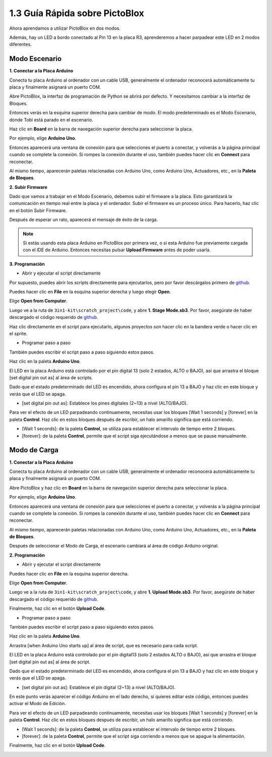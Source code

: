 .. _sh_guide:

1.3 Guía Rápida sobre PictoBlox
====================================

Ahora aprendamos a utilizar PictoBlox en dos modos.

Además, hay un LED a bordo conectado al Pin 13 en la placa R3, aprenderemos a hacer parpadear este LED en 2 modos diferentes.

.. image:: img/1_led.jpg
    :width: 500
    :align: center

.. _stage_mode:

Modo Escenario
---------------

**1. Conectar a la Placa Arduino**

Conecta tu placa Arduino al ordenador con un cable USB, generalmente el ordenador reconocerá automáticamente tu placa y finalmente asignará un puerto COM.

Abre PictoBlox, la interfaz de programación de Python se abrirá por defecto. Y necesitamos cambiar a la interfaz de Bloques.

.. image:: img/0_choose_blocks.png

Entonces verás en la esquina superior derecha para cambiar de modo. El modo predeterminado es el Modo Escenario, donde Tobi está parado en el escenario.

.. image:: img/1_stage_upload.png

Haz clic en **Board** en la barra de navegación superior derecha para seleccionar la placa.

.. image:: img/1_board.png

Por ejemplo, elige **Arduino Uno**.

.. image:: img/1_choose_uno.png

Entonces aparecerá una ventana de conexión para que selecciones el puerto a conectar, y volverás a la página principal cuando se complete la conexión. Si rompes la conexión durante el uso, también puedes hacer clic en **Connect** para reconectar.

.. image:: img/1_connect.png

Al mismo tiempo, aparecerán paletas relacionadas con Arduino Uno, como Arduino Uno, Actuadores, etc., en la **Paleta de Bloques**.

.. image:: img/1_arduino_uno.png

**2. Subir Firmware**

Dado que vamos a trabajar en el Modo Escenario, debemos subir el firmware a la placa. Esto garantizará la comunicación en tiempo real entre la placa y el ordenador. Subir el firmware es un proceso único. Para hacerlo, haz clic en el botón Subir Firmware.

Después de esperar un rato, aparecerá el mensaje de éxito de la carga.

.. note::

    Si estás usando esta placa Arduino en PictoBlox por primera vez, o si esta Arduino fue previamente cargada con el IDE de Arduino. Entonces necesitas pulsar **Upload Firmware** antes de poder usarla.


.. image:: img/1_firmware.png


**3. Programación**

* Abrir y ejecutar el script directamente

Por supuesto, puedes abrir los scripts directamente para ejecutarlos, pero por favor descárgalos primero de `github <https://github.com/sunfounder/3in1-kit/archive/refs/heads/main.zip>`_.

Puedes hacer clic en **File** en la esquina superior derecha y luego elegir **Open**.

.. image:: img/0_open.png

Elige **Open from Computer**.

.. image:: img/0_dic.png

Luego ve a la ruta de ``3in1-kit\scratch_project\code``, y abre **1. Stage Mode.sb3**. Por favor, asegúrate de haber descargado el código requerido de `github <https://github.com/sunfounder/3in1-kit/archive/refs/heads/main.zip>`_.

.. image:: img/0_stage.png

Haz clic directamente en el script para ejecutarlo, algunos proyectos son hacer clic en la bandera verde o hacer clic en el sprite.

.. image:: img/1_more.png

* Programar paso a paso

También puedes escribir el script paso a paso siguiendo estos pasos.

Haz clic en la paleta **Arduino Uno**.

.. image:: img/1_arduino_uno.png

El LED en la placa Arduino está controlado por el pin digital 13 (solo 2 estados, ALTO o BAJO), así que arrastra el bloque [set digital pin out as] al área de scripts.

Dado que el estado predeterminado del LED es encendido, ahora configura el pin 13 a BAJO y haz clic en este bloque y verás que el LED se apaga.

* [set digital pin out as]: Establece los pines digitales (2~13) a nivel (ALTO/BAJO).

.. image:: img/1_digital.png

Para ver el efecto de un LED parpadeando continuamente, necesitas usar los bloques [Wait 1 seconds] y [forever] en la paleta **Control**. Haz clic en estos bloques después de escribir, un halo amarillo significa que está corriendo.

* [Wait 1 seconds]: de la paleta **Control**, se utiliza para establecer el intervalo de tiempo entre 2 bloques.
* [forever]: de la paleta **Control**, permite que el script siga ejecutándose a menos que se pause manualmente.

.. image:: img/1_more.png

.. _upload_mode:

Modo de Carga
---------------

**1. Conectar a la Placa Arduino**

Conecta tu placa Arduino al ordenador con un cable USB, generalmente el ordenador reconocerá automáticamente tu placa y finalmente asignará un puerto COM.

Abre PictoBlox y haz clic en **Board** en la barra de navegación superior derecha para seleccionar la placa.

.. image:: img/1_board.png

Por ejemplo, elige **Arduino Uno**.

.. image:: img/1_choose_uno.png

Entonces aparecerá una ventana de conexión para que selecciones el puerto a conectar, y volverás a la página principal cuando se complete la conexión. Si rompes la conexión durante el uso, también puedes hacer clic en **Connect** para reconectar.

.. image:: img/1_connect.png

Al mismo tiempo, aparecerán paletas relacionadas con Arduino Uno, como Arduino Uno, Actuadores, etc., en la **Paleta de Bloques**.

.. image:: img/1_upload_uno.png

Después de seleccionar el Modo de Carga, el escenario cambiará al área de código Arduino original.

.. image:: img/1_upload.png

**2. Programación**

* Abrir y ejecutar el script directamente

Puedes hacer clic en **File** en la esquina superior derecha.

.. image:: img/0_open.png

Elige **Open from Computer**.

.. image:: img/0_dic.png

Luego ve a la ruta de ``3in1-kit\scratch_project\code``, y abre **1. Upload Mode.sb3**. Por favor, asegúrate de haber descargado el código requerido de `github <https://github.com/sunfounder/3in1-kit/archive/refs/heads/main.zip>`_.

.. image:: img/0_upload.png

Finalmente, haz clic en el botón **Upload Code**.

.. image:: img/1_upload_code.png


* Programar paso a paso

También puedes escribir el script paso a paso siguiendo estos pasos.

Haz clic en la paleta **Arduino Uno**.

.. image:: img/1_upload_uno.png

Arrastra [when Arduino Uno starts up] al área de script, que es necesario para cada script.

.. image:: img/1_uno_starts.png

El LED en la placa Arduino está controlado por el pin digital13 (solo 2 estados ALTO o BAJO), así que arrastra el bloque [set digital pin out as] al área de script.

Dado que el estado predeterminado del LED es encendido, ahora configura el pin 13 a BAJO y haz clic en este bloque y verás que el LED se apaga.

* [set digital pin out as]: Establece el pin digital (2~13) a nivel (ALTO/BAJO).

.. image:: img/1_upload_digital.png

En este punto verás aparecer el código Arduino en el lado derecho, si quieres editar este código, entonces puedes activar el Modo de Edición.

.. image:: img/1_upload1.png

Para ver el efecto de un LED parpadeando continuamente, necesitas usar los bloques [Wait 1 seconds] y [forever] en la paleta **Control**. Haz clic en estos bloques después de escribir, un halo amarillo significa que está corriendo.

* [Wait 1 seconds]: de la paleta **Control**, se utiliza para establecer el intervalo de tiempo entre 2 bloques.
* [forever]: de la paleta **Control**, permite que el script siga corriendo a menos que se apague la alimentación.

.. image:: img/1_upload_more.png

Finalmente, haz clic en el botón **Upload Code**.

.. image:: img/1_upload_code.png
